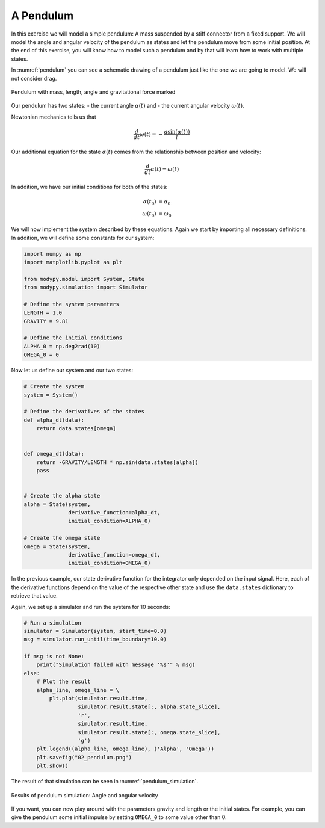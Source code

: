 A Pendulum
==========

In this exercise we will model a simple pendulum: A mass suspended by a stiff
connector from a fixed support. We will model the angle and angular velocity of
the pendulum as states and let the pendulum move from some initial position.
At the end of this exercise, you will know how to model such a pendulum and by
that will learn how to work with multiple states.

In :numref:`pendulum` you can see a schematic drawing of a pendulum just like
the one we are going to model. We will not consider drag.

.. _pendulum:
.. figure:: 02_pendulum.svg
    :align: center
    :alt: Pendulum with quantities

    Pendulum with mass, length, angle and gravitational force marked

Our pendulum has two states:
- the current angle :math:`\alpha\left(t\right)` and
- the current angular velocity :math:`\omega\left(t\right)`.

Newtonian mechanics tells us that

.. math::
    \frac{d}{dt} \omega\left(t\right) =
    - \frac{g \sin\left(\alpha\left(t\right)\right)}{l}

Our additional equation for the state :math:`\alpha\left(t\right)` comes from
the relationship between position and velocity:

.. math::
    \frac{d}{dt} \alpha\left(t\right) = \omega\left(t\right)

In addition, we have our initial conditions for both of the states:

.. math::
    \alpha\left(t_0\right) & = \alpha_0 \\
    \omega\left(t_0\right) &= \omega_0

We will now implement the system described by these equations. Again we start
by importing all necessary definitions. In addition, we will define some
constants for our system:

.. code-block:: python

    import numpy as np
    import matplotlib.pyplot as plt

    from modypy.model import System, State
    from modypy.simulation import Simulator

    # Define the system parameters
    LENGTH = 1.0
    GRAVITY = 9.81

    # Define the initial conditions
    ALPHA_0 = np.deg2rad(10)
    OMEGA_0 = 0

Now let us define our system and our two states:

.. code-block:: python

    # Create the system
    system = System()

    # Define the derivatives of the states
    def alpha_dt(data):
        return data.states[omega]


    def omega_dt(data):
        return -GRAVITY/LENGTH * np.sin(data.states[alpha])
        pass


    # Create the alpha state
    alpha = State(system,
                  derivative_function=alpha_dt,
                  initial_condition=ALPHA_0)

    # Create the omega state
    omega = State(system,
                  derivative_function=omega_dt,
                  initial_condition=OMEGA_0)

In the previous example, our state derivative function for the integrator only
depended on the input signal. Here, each of the derivative functions depend on
the value of the respective other state and use the ``data.states`` dictionary
to retrieve that value.

Again, we set up a simulator and run the system for 10 seconds:

.. code-block:: python

    # Run a simulation
    simulator = Simulator(system, start_time=0.0)
    msg = simulator.run_until(time_boundary=10.0)

    if msg is not None:
        print("Simulation failed with message '%s'" % msg)
    else:
        # Plot the result
        alpha_line, omega_line = \
            plt.plot(simulator.result.time,
                     simulator.result.state[:, alpha.state_slice],
                     'r',
                     simulator.result.time,
                     simulator.result.state[:, omega.state_slice],
                     'g')
        plt.legend((alpha_line, omega_line), ('Alpha', 'Omega'))
        plt.savefig("02_pendulum.png")
        plt.show()

The result of that simulation can be seen in :numref:`pendulum_simulation`.

.. _pendulum_simulation:
.. figure:: 02_pendulum_simulation.png
    :align: center
    :alt: Results of pendulum simulation

    Results of pendulum simulation: Angle and angular velocity

If you want, you can now play around with the parameters gravity and length or
the initial states. For example, you can give the pendulum some initial impulse
by setting ``OMEGA_0`` to some value other than 0.
